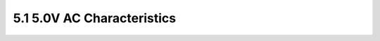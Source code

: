 ===========================
5.1 5.0V AC Characteristics
===========================

.. csv-table::
   :file: tables_clear/5_AC_Characteristics1.csv

